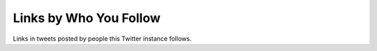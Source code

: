 Links by Who You Follow
=======================

Links in tweets posted by people this Twitter instance follows.
